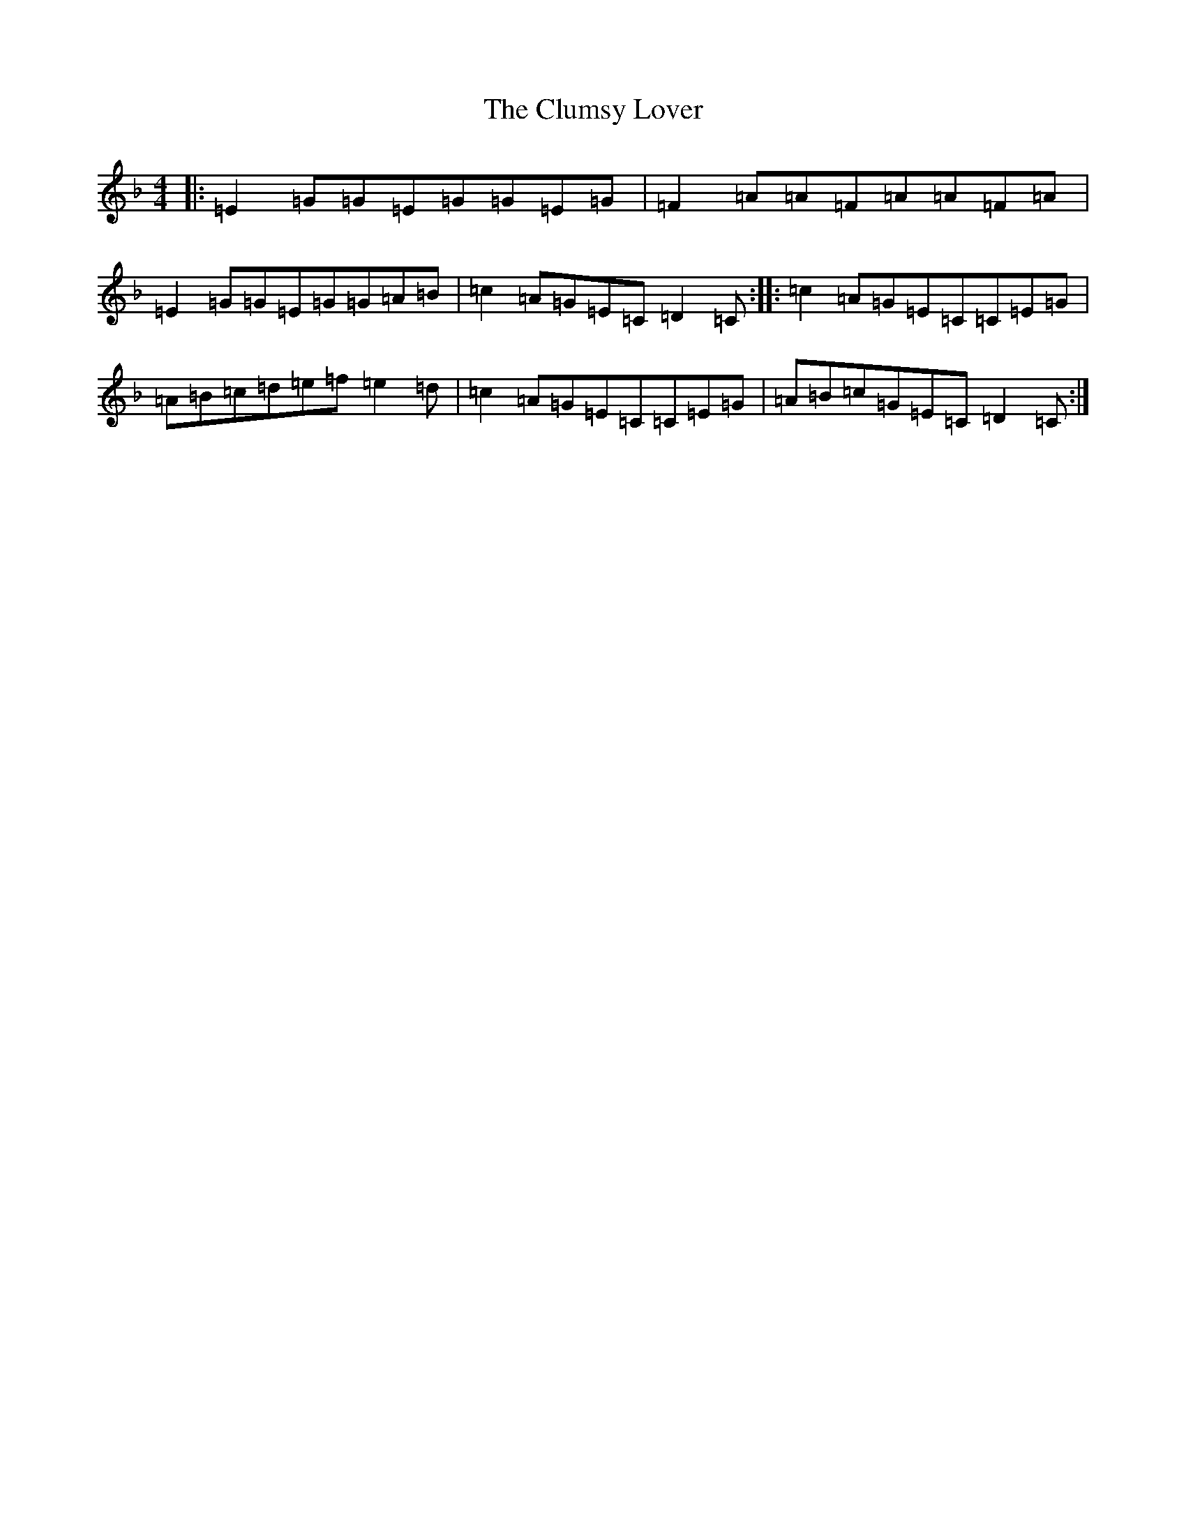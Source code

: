 X: 14011
T: Clumsy Lover, The
S: https://thesession.org/tunes/16#setting21856
Z: A Mixolydian
R: reel
M: 4/4
L: 1/8
K: C Mixolydian
|:=E2=G=G=E=G=G=E=G|=F2=A=A=F=A=A=F=A|=E2=G=G=E=G=G=A=B|=c2=A=G=E=C=D2=C:||:=c2=A=G=E=C=C=E=G|=A=B=c=d=e=f=e2=d|=c2=A=G=E=C=C=E=G|=A=B=c=G=E=C=D2=C:|